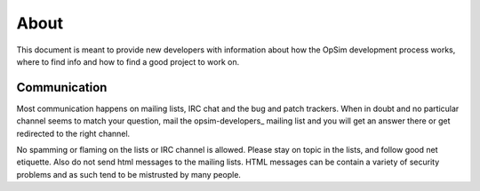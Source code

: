 About
=====
This document is meant to provide new developers with information about how the OpSim development process works, where to find info and how to find a good project to work on.


Communication
-------------
Most communication happens on mailing lists, IRC chat and the bug and patch trackers. When in doubt and no particular channel seems to match your question, mail the opsim-developers_ mailing list and you will get an answer there or get redirected to the right channel.

.. _opsim-developers:: https://sourceforge.net/p/opsim/mailman/

No spamming or flaming on the lists or IRC channel is allowed. Please stay on topic in the lists, and follow good net etiquette. Also do not send html messages to the mailing lists. HTML messages can be contain a variety of security problems and as such tend to be mistrusted by many people. 